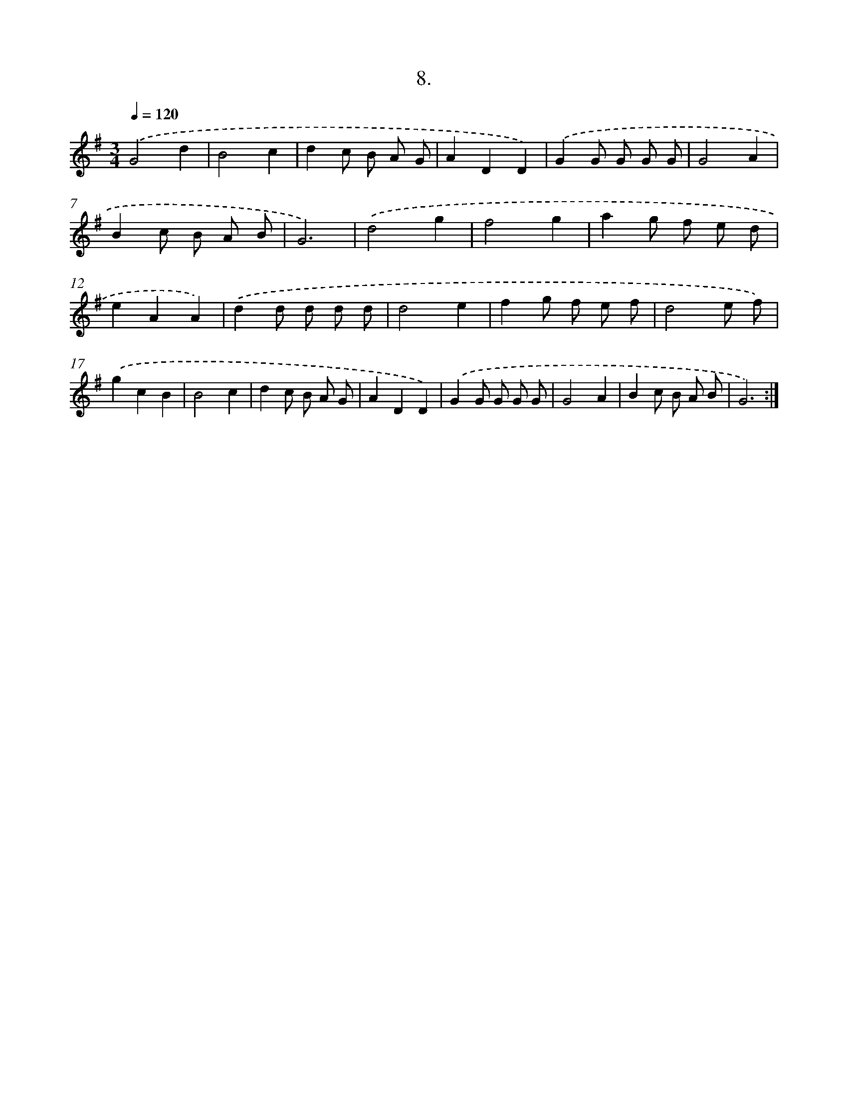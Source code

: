 X: 17702
T: 8.
%%abc-version 2.0
%%abcx-abcm2ps-target-version 5.9.1 (29 Sep 2008)
%%abc-creator hum2abc beta
%%abcx-conversion-date 2018/11/01 14:38:15
%%humdrum-veritas 1526018288
%%humdrum-veritas-data 4238226560
%%continueall 1
%%barnumbers 0
L: 1/8
M: 3/4
Q: 1/4=120
K: G clef=treble
.('G4d2 |
B4c2 |
d2c B A G |
A2D2D2) |
.('G2G G G G |
G4A2 |
B2c B A B |
G6) |
.('d4g2 |
f4g2 |
a2g f e d |
e2A2A2) |
.('d2d d d d |
d4e2 |
f2g f e f |
d4e f) |
.('g2c2B2 |
B4c2 |
d2c B A G |
A2D2D2) |
.('G2G G G G |
G4A2 |
B2c B A B |
G6) :|]
